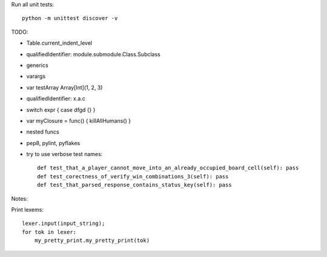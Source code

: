 Run all unit tests::

    python -m unittest discover -v


TODO:

- Table.current_indent_level
- qualifiedIdentifier: module.submodule.Class.Subclass
- generics
- varargs
- var testArray Array[Int](1, 2, 3)
- qualifiedIdentifier: x.a.c
- switch expr { case dfgd {} }
- var myClosure = func() { killAllHumans() }
- nested funcs
- pep8, pylint, pyflakes

- try to use verbose test names::

    def test_that_a_player_cannot_move_into_an_already_occupied_board_cell(self): pass
    def test_corectness_of_verify_win_combinations_3(self): pass
    def test_that_parsed_response_contains_status_key(self): pass

Notes:

Print lexems::

    lexer.input(input_string);
    for tok in lexer:
        my_pretty_print.my_pretty_print(tok)